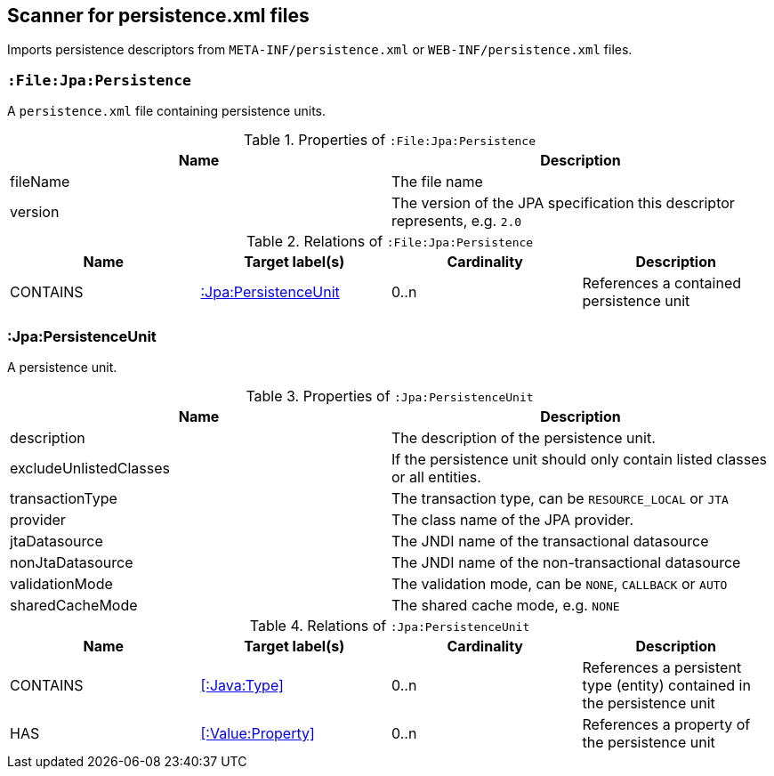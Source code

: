 [[PersistenceScanner]]
== Scanner for persistence.xml files
Imports persistence descriptors from `META-INF/persistence.xml` or
`WEB-INF/persistence.xml` files.

=== `:File:Jpa:Persistence`
A `persistence.xml` file containing persistence units.

.Properties of `:File:Jpa:Persistence`
[options="header"]
|====
| Name     | Description
| fileName | The file name
| version  | The version of the JPA specification this descriptor represents, e.g. `2.0`
|====

.Relations of `:File:Jpa:Persistence`
[options="header"]
|====
| Name     | Target label(s)          | Cardinality | Description
| CONTAINS | <<:Jpa:PersistenceUnit>> | 0..n        | References a contained persistence unit
|====

[[:Jpa:PersistenceUnit]]
=== :Jpa:PersistenceUnit
A persistence unit.

.Properties of `:Jpa:PersistenceUnit`
[options="header"]
|====
| Name                   | Description
| description            | The description of the persistence unit.
| excludeUnlistedClasses | If the persistence unit should only contain listed classes or all entities.
| transactionType        | The transaction type, can be `RESOURCE_LOCAL` or `JTA`
| provider               | The class name of the JPA provider.
| jtaDatasource          | The JNDI name of the transactional datasource
| nonJtaDatasource       | The JNDI name of the non-transactional datasource
| validationMode         | The validation mode, can be `NONE`, `CALLBACK` or `AUTO`
| sharedCacheMode        | The shared cache mode, e.g. `NONE`
|====

.Relations of `:Jpa:PersistenceUnit`
[options="header"]
|====
| Name      | Target label(s)     | Cardinality | Description
| CONTAINS  | <<:Java:Type>>           | 0..n    | References a persistent type (entity) contained in the persistence unit
| HAS       | <<:Value:Property>> | 0..n    | References a property of the persistence unit
|====
